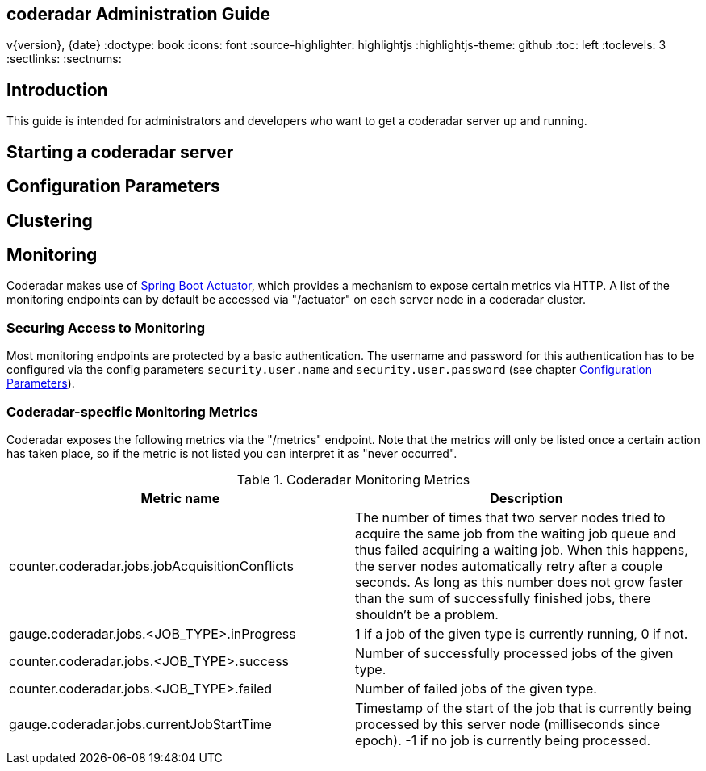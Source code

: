 == coderadar Administration Guide
v{version}, {date}
:doctype: book
:icons: font
:source-highlighter: highlightjs
:highlightjs-theme: github
:toc: left
:toclevels: 3
:sectlinks:
:sectnums:

[introduction]
== Introduction

This guide is intended for administrators and developers who want to get a coderadar server up and running.

== Starting a coderadar server

== Configuration Parameters

== Clustering

== Monitoring

Coderadar makes use of http://docs.spring.io/spring-boot/docs/current-SNAPSHOT/reference/htmlsingle/#production-ready[Spring Boot Actuator],
which provides a mechanism to expose certain metrics via HTTP. A list of the monitoring endpoints can by default be accessed via
"/actuator" on each server node in a coderadar cluster.

=== Securing Access to Monitoring
Most monitoring endpoints are protected by a basic authentication. The username and password for this authentication
has to be configured via the config parameters `security.user.name` and `security.user.password` (see chapter <<Configuration Parameters>>).

=== Coderadar-specific Monitoring Metrics

Coderadar exposes the following metrics via the "/metrics" endpoint. Note that the metrics will only be listed
once a certain action has taken place, so if the metric is not listed you can interpret it as "never occurred".

.Coderadar Monitoring Metrics
|===
|Metric name |Description

| counter.coderadar.jobs.jobAcquisitionConflicts
| The number of times that two server nodes tried to acquire the same job from the waiting job queue and thus
  failed acquiring a waiting job. When this happens, the server nodes automatically retry after a couple seconds.
  As long as this number does not grow faster than the sum of successfully finished jobs, there shouldn't be
  a problem.

| gauge.coderadar.jobs.<JOB_TYPE>.inProgress
| 1 if a job of the given type is currently running, 0 if not.

| counter.coderadar.jobs.<JOB_TYPE>.success
| Number of successfully processed jobs of the given type.

| counter.coderadar.jobs.<JOB_TYPE>.failed
| Number of failed jobs of the given type.

| gauge.coderadar.jobs.currentJobStartTime
| Timestamp of the start of the job that is currently being processed by this server node (milliseconds since epoch).
  -1 if no job is currently being processed.

|===